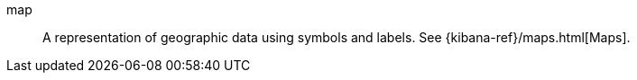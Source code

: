 
[[glossary-map]] map::
A representation of geographic data using symbols and labels. See
{kibana-ref}/maps.html[Maps].
//Source: Kibana
